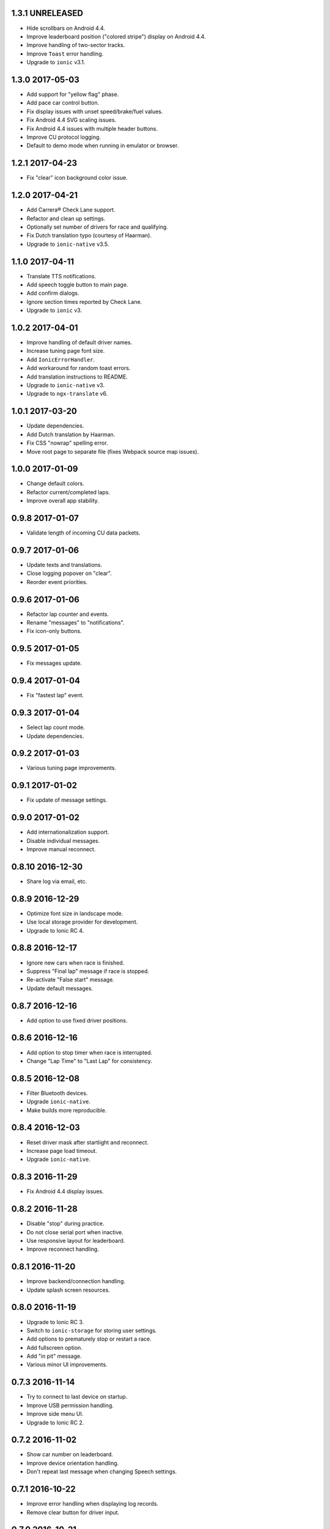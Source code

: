 1.3.1 UNRELEASED
----------------

- Hide scrollbars on Android 4.4.

- Improve leaderboard position ("colored stripe") display on Android 4.4.

- Improve handling of two-sector tracks.

- Improve ``Toast`` error handling.

- Upgrade to ``ionic`` v3.1.


1.3.0 2017-05-03
----------------

- Add support for "yellow flag" phase.

- Add pace car control button.

- Fix display issues with unset speed/brake/fuel values.

- Fix Android 4.4 SVG scaling issues.

- Fix Android 4.4 issues with multiple header buttons.

- Improve CU protocol logging.

- Default to demo mode when running in emulator or browser.


1.2.1 2017-04-23
----------------

- Fix "clear" icon background color issue.


1.2.0 2017-04-21
----------------

- Add Carrera® Check Lane support.

- Refactor and clean up settings.

- Optionally set number of drivers for race and qualifying.

- Fix Dutch translation typo (courtesy of Haarman).

- Upgrade to ``ionic-native`` v3.5.


1.1.0 2017-04-11
----------------

- Translate TTS notifications.

- Add speech toggle button to main page.

- Add confirm dialogs.

- Ignore section times reported by Check Lane.

- Upgrade to ``ionic`` v3.


1.0.2 2017-04-01
----------------

- Improve handling of default driver names.

- Increase tuning page font size.

- Add ``IonicErrorHandler``.

- Add workaround for random toast errors.

- Add translation instructions to README.

- Upgrade to ``ionic-native`` v3.

- Upgrade to ``ngx-translate`` v6.


1.0.1 2017-03-20
----------------

- Update dependencies.

- Add Dutch translation by Haarman.

- Fix CSS "nowrap" spelling error.

- Move root page to separate file (fixes Webpack source map issues).


1.0.0 2017-01-09
----------------

- Change default colors.

- Refactor current/completed laps.

- Improve overall app stability.


0.9.8 2017-01-07
----------------

- Validate length of incoming CU data packets.


0.9.7 2017-01-06
----------------

- Update texts and translations.

- Close logging popover on "clear".

- Reorder event priorities.


0.9.6 2017-01-06
----------------

- Refactor lap counter and events.

- Rename "messages" to "notifications".

- Fix icon-only buttons.


0.9.5 2017-01-05
----------------

- Fix messages update.


0.9.4 2017-01-04
----------------

- Fix "fastest lap" event.


0.9.3 2017-01-04
----------------

- Select lap count mode.

- Update dependencies.


0.9.2 2017-01-03
----------------

- Various tuning page improvements.


0.9.1 2017-01-02
----------------

- Fix update of message settings.


0.9.0 2017-01-02
----------------

- Add internationalization support.

- Disable individual messages.

- Improve manual reconnect.


0.8.10 2016-12-30
-----------------

- Share log via email, etc.


0.8.9 2016-12-29
----------------

- Optimize font size in landscape mode.

- Use local storage provider for development.

- Upgrade to Ionic RC 4.


0.8.8 2016-12-17
----------------

- Ignore new cars when race is finished.

- Suppress "Final lap" message if race is stopped.

- Re-activate "False start" message.

- Update default messages.


0.8.7 2016-12-16
----------------

- Add option to use fixed driver positions.


0.8.6 2016-12-16
----------------

- Add option to stop timer when race is interrupted.

- Change "Lap Time" to "Last Lap" for consistency.


0.8.5 2016-12-08
----------------

- Filter Bluetooth devices.

- Upgrade ``ionic-native``.

- Make builds more reproducible.


0.8.4 2016-12-03
----------------

- Reset driver mask after startlight and reconnect.

- Increase page load timeout.

- Upgrade ``ionic-native``.


0.8.3 2016-11-29
----------------

- Fix Android 4.4 display issues.


0.8.2 2016-11-28
----------------

- Disable "stop" during practice.

- Do not close serial port when inactive.

- Use responsive layout for leaderboard.

- Improve reconnect handling.


0.8.1 2016-11-20
----------------

- Improve backend/connection handling.

- Update splash screen resources.


0.8.0 2016-11-19
----------------

- Upgrade to Ionic RC 3.

- Switch to ``ionic-storage`` for storing user settings.

- Add options to prematurely stop or restart a race.

- Add fullscreen option.

- Add "in pit" message.

- Various minor UI improvements.


0.7.3 2016-11-14
----------------

- Try to connect to last device on startup.

- Improve USB permission handling.

- Improve side menu UI.

- Upgrade to Ionic RC 2.


0.7.2 2016-11-02
----------------

- Show car number on leaderboard.

- Improve device orientation handling.

- Don't repeat last message when changing Speech settings.


0.7.1 2016-10-22
----------------

- Improve error handling when displaying log records.

- Remove clear button for driver input.


0.7.0 2016-10-21
----------------

- New side menu for improved connection access.

- Add custom storage provider (will reset user settings).

- Show driver names in colors page.

- Upgrade to Ionic RC 1.


0.6.4 2016-09-19
----------------

- Reset position tower and fuel on start.

- Add possible workaround for startlight update issues.

- Add default race time.

- Add chequered flag animation.


0.6.3 2016-09-14
----------------

- Fix lap-based race.


0.6.2 2016-09-12
----------------

- Improve startlight usability.

- Improve look of menus.


0.6.1 2016-09-09
----------------

- Race settings usability improvements.

- Upgrade ``ionic-native``.


0.6.0 2016-09-08
----------------

- Require Android >= version 4.4.

- Add "finish all laps" option to race settings (a.k.a. "slotcar mode").

- Add "lock-all" slider to car setup.

- Add more speech notifications.

- Move controller color setup to settings menu.

- Use native ``Toast`` plugin.

- Various refactorings and smaller improvements.


0.5.1 2016-08-12
----------------

- Add ``cordova-plugin-app-version`` required by ``ionic-native``.

- Add ``android-versionCode`` to ``config.xml``.


0.5.0 2016-08-12
----------------

- Upgrade to Ionic 2 Beta 11.

- Use ``TTS`` plugin for speech notifications.

- Improve CU reconnect handling.

- Various refactorings and improvements.


0.4.6 2016-07-26
----------------

- Improve connection handling.


0.4.5 2016-06-29
----------------

- Upgrade to Ionic 2 Beta 10.

- Enable production mode when running on device.

- Fix lap counts starting at 1.


0.4.4 2016-06-28
----------------

- Add splash screen.

- Improve logging configuration.


0.4.3 2016-06-27
----------------

- Add settings page.

- Click log record for JSON view.

- Use ``cordovarduino`` plugin for serial connection.

- Various refactorings and improvements.


0.4.2 2016-06-22
----------------

- More "material" design.

- Update application icon.


0.4.1 2016-06-18
----------------

- Fix logging issues.

- Connection improvements.


0.4.0 2016-06-17
----------------

- Improve connection handling.

- Upgrade to Ionic 2 Beta 9.


0.3.1 2016-06-16
----------------

- More responsive layout.

- Mark overall best lap.

- Remove cancel buttons from dialogs.


0.3.0 2016-06-15
----------------

- Move to modal user interface.

- Setup race, qualifying, drivers and controller colors.

- Add ``RaceControl`` provider.

- Add global exception handler.


0.2.0 2016-06-10
----------------

- Choose connection at startup.

- Add serial connection support.

- Add application logging.


0.1.0 2016-06-04
----------------

- Implement basic practice/qualifying/race functionality.
